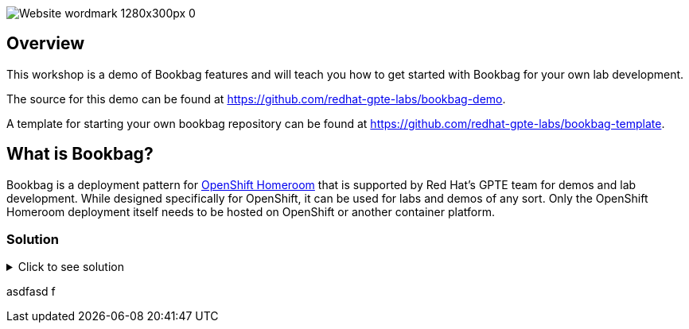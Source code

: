 :markup-in-source: verbatim,attributes,quotes

image::media/Website_wordmark_1280x300px_0.png[]

== Overview

This workshop is a demo of Bookbag features and will teach you how to get started with Bookbag for your own lab development.

The source for this demo can be found at https://github.com/redhat-gpte-labs/bookbag-demo.

A template for starting your own bookbag repository can be found at https://github.com/redhat-gpte-labs/bookbag-template.

== What is Bookbag?

Bookbag is a deployment pattern for https://github.com/openshift-homeroom[OpenShift Homeroom] that is supported by Red Hat's GPTE team for demos and lab development.
While designed specifically for OpenShift, it can be used for labs and demos of any sort.
Only the OpenShift Homeroom deployment itself needs to be hosted on OpenShift or another container platform.

=== Solution

// The title attribute is used as
// clickable text to open the example block.
.Click to see solution
[%collapsible]
====
[,java]
----
package mrhaki;

import io.micronaut.runtime.Micronaut;

public class Application {

    public static void main(String[] args) {
        Micronaut.run(Application.class);
    }
}
----
====

asdfasd
f